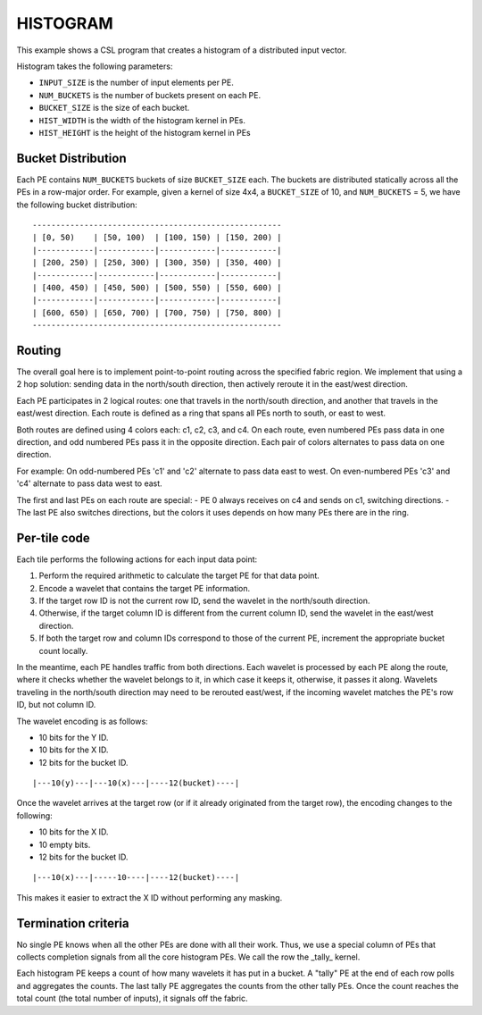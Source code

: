 .. histogram-torus:

HISTOGRAM
=========

This example shows a CSL program that creates a histogram of a distributed input
vector.

Histogram takes the following parameters:

- ``INPUT_SIZE`` is the number of input elements per PE.
- ``NUM_BUCKETS`` is the number of buckets present on each PE.
- ``BUCKET_SIZE`` is the size of each bucket.
- ``HIST_WIDTH`` is the width of the histogram kernel in PEs.
- ``HIST_HEIGHT`` is the height of the histogram kernel in PEs

Bucket Distribution
-------------------

Each PE contains ``NUM_BUCKETS`` buckets of size ``BUCKET_SIZE`` each. The
buckets are distributed statically across all the PEs in a row-major order. For
example, given a kernel of size 4x4, a ``BUCKET_SIZE`` of 10, and
``NUM_BUCKETS`` = 5, we have the following bucket distribution:

::

  -----------------------------------------------------
  | [0, 50)    | [50, 100)  | [100, 150) | [150, 200) |
  |------------|------------|------------|------------|
  | [200, 250) | [250, 300) | [300, 350) | [350, 400) |
  |------------|------------|------------|------------|
  | [400, 450) | [450, 500) | [500, 550) | [550, 600) |
  |------------|------------|------------|------------|
  | [600, 650) | [650, 700) | [700, 750) | [750, 800) |
  -----------------------------------------------------


Routing
-------

The overall goal here is to implement point-to-point routing across the
specified fabric region. We implement that using a 2 hop solution: sending data
in the north/south direction, then actively reroute it in the east/west
direction.

Each PE participates in 2 logical routes: one that travels in the north/south
direction, and another that travels in the east/west direction. Each route is
defined as a ring that spans all PEs north to south, or east to west.

Both routes are defined using 4 colors each: c1, c2, c3, and c4. On each route,
even numbered PEs pass data in one direction, and odd numbered PEs pass it in
the opposite direction. Each pair of colors alternates to pass data on one
direction.

For example:
On odd-numbered PEs 'c1' and 'c2' alternate to pass data east to west.
On even-numbered PEs 'c3' and 'c4' alternate to pass data west to east.

The first and last PEs on each route are special:
- PE 0 always receives on c4 and sends on c1, switching directions.
- The last PE also switches directions, but the colors it uses
depends on how many PEs there are in the ring.

Per-tile code
-------------

Each tile performs the following actions for each input data point:

#. Perform the required arithmetic to calculate the target PE for that data
   point.
#. Encode a wavelet that contains the target PE information.
#. If the target row ID is not the current row ID, send the wavelet in the
   north/south direction.
#. Otherwise, if the target column ID is different from the current column ID,
   send the wavelet in the east/west direction.
#. If both the target row and column IDs correspond to those of the current PE,
   increment the appropriate bucket count locally.

In the meantime, each PE handles traffic from both directions. Each wavelet is
processed by each PE along the route, where it checks whether the wavelet
belongs to it, in which case it keeps it, otherwise, it passes it along.
Wavelets traveling in the north/south direction may need to be rerouted
east/west, if the incoming wavelet matches the PE's row ID, but not column ID.

The wavelet encoding is as follows:

- 10 bits for the Y ID.
- 10 bits for the X ID.
- 12 bits for the bucket ID.

::

  |---10(y)---|---10(x)---|----12(bucket)----|

Once the wavelet arrives at the target row (or if it already originated
from the target row), the encoding changes to the following:

- 10 bits for the X ID.
- 10 empty bits.
- 12 bits for the bucket ID.

::

  |---10(x)---|-----10----|----12(bucket)----|

This makes it easier to extract the X ID without performing any masking.

Termination criteria
--------------------

No single PE knows when all the other PEs are done with all their work. Thus, we
use a special column of PEs that collects completion signals from all the core
histogram PEs. We call the row the _tally_ kernel.

Each histogram PE keeps a count of how many wavelets it has put in a bucket.
A "tally" PE at the end of each row polls and aggregates the counts.
The last tally PE aggregates the counts from the other tally PEs. Once the count
reaches the total count (the total number of inputs), it signals off the fabric.
